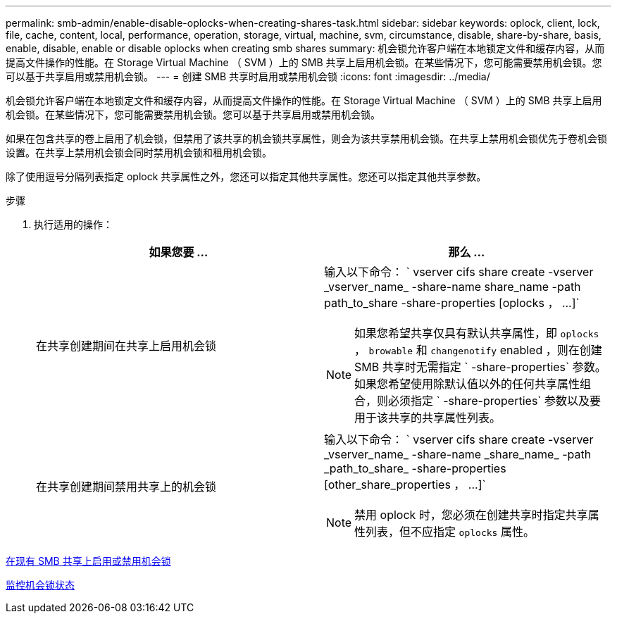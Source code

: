 ---
permalink: smb-admin/enable-disable-oplocks-when-creating-shares-task.html 
sidebar: sidebar 
keywords: oplock, client, lock, file, cache, content, local, performance, operation, storage, virtual, machine, svm, circumstance, disable, share-by-share, basis, enable, disable, enable or disable oplocks when creating smb shares 
summary: 机会锁允许客户端在本地锁定文件和缓存内容，从而提高文件操作的性能。在 Storage Virtual Machine （ SVM ）上的 SMB 共享上启用机会锁。在某些情况下，您可能需要禁用机会锁。您可以基于共享启用或禁用机会锁。 
---
= 创建 SMB 共享时启用或禁用机会锁
:icons: font
:imagesdir: ../media/


[role="lead"]
机会锁允许客户端在本地锁定文件和缓存内容，从而提高文件操作的性能。在 Storage Virtual Machine （ SVM ）上的 SMB 共享上启用机会锁。在某些情况下，您可能需要禁用机会锁。您可以基于共享启用或禁用机会锁。

如果在包含共享的卷上启用了机会锁，但禁用了该共享的机会锁共享属性，则会为该共享禁用机会锁。在共享上禁用机会锁优先于卷机会锁设置。在共享上禁用机会锁会同时禁用机会锁和租用机会锁。

除了使用逗号分隔列表指定 oplock 共享属性之外，您还可以指定其他共享属性。您还可以指定其他共享参数。

.步骤
. 执行适用的操作：
+
|===
| 如果您要 ... | 那么 ... 


 a| 
在共享创建期间在共享上启用机会锁
 a| 
输入以下命令： ` +vserver cifs share create -vserver _vserver_name_ -share-name share_name -path path_to_share -share-properties [oplocks ， ...]+`

[NOTE]
====
如果您希望共享仅具有默认共享属性，即 `oplocks` ， `browable` 和 `changenotify` enabled ，则在创建 SMB 共享时无需指定 ` -share-properties` 参数。如果您希望使用除默认值以外的任何共享属性组合，则必须指定 ` -share-properties` 参数以及要用于该共享的共享属性列表。

====


 a| 
在共享创建期间禁用共享上的机会锁
 a| 
输入以下命令： ` +vserver cifs share create -vserver _vserver_name_ -share-name _share_name_ -path _path_to_share_ -share-properties [other_share_properties ， ...]+`

[NOTE]
====
禁用 oplock 时，您必须在创建共享时指定共享属性列表，但不应指定 `oplocks` 属性。

====
|===


xref:enable-disable-oplocks-existing-shares-task.adoc[在现有 SMB 共享上启用或禁用机会锁]

xref:monitor-oplock-status-task.adoc[监控机会锁状态]
